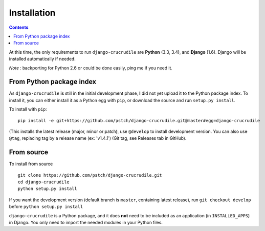 Installation
============

.. contents::

At this time, the only requirements to run ``django-crucrudile`` are
**Python** (3.3, 3.4), and **Django** (1.6). Django will be installed
automatically if needed.

*Note* : backporting for Python 2.6 or could be done easily, ping me if you need it.

From Python package index
-------------------------

As ``django-crucrudile`` is still in the initial development phase, I did not yet upload it to the Python package index. To install it, you can either install it as a Python egg with ``pip``, or download the source and run ``setup.py install``.

To install with ``pip``::

  pip install -e git+https://github.com/pstch/django-crucrudile.git@master#egg=django-crucrudile

(This installs the latest release (major, minor or patch), use ``@develop`` to install development version. You can also use ``@tag``, replacing tag by a release name (ex: 'v1.4.1') (Git tag, see Releases tab in GitHub).

From source
-----------

To install from source ::

  git clone https://github.com/pstch/django-crucrudile.git
  cd django-crucrudile
  python setup.py install

If you want the development version (default branch is ``master``, containing latest release), run ``git checkout develop`` before ``python setup.py install``


``django-crucrudile`` is a Python package, and it does **not** need to be included as an application (in ``INSTALLED_APPS``) in Django. You only need to import the needed modules in your Python files.
